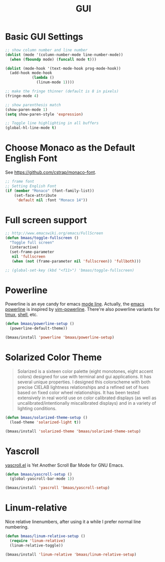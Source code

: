 #+TITLE: GUI
#+OPTIONS: toc:nil num:nil ^:nil

* Basic GUI Settings
#+NAME: gui-basics
#+BEGIN_SRC emacs-lisp
;; show column number and line number
(dolist (mode '(column-number-mode line-number-mode))
  (when (fboundp mode) (funcall mode t)))

(dolist (mode-hook '(text-mode-hook prog-mode-hook))
  (add-hook mode-hook
            (lambda ()
              (linum-mode 1))))

;; make the fringe thinner (default is 8 in pixels)
(fringe-mode 4)

;; show parenthesis match
(show-paren-mode 1)
(setq show-paren-style 'expression)

;; Toggle line highlighting in all buffers
(global-hl-line-mode t)
#+END_SRC

* Choose Monaco as the Default English Font
  :PROPERTIES:
  :CUSTOM_ID: font
  :END:

See https://github.com/cstrap/monaco-font.

#+NAME: font
#+BEGIN_SRC emacs-lisp
;; frame font
;; Setting English Font
(if (member "Monaco" (font-family-list))
    (set-face-attribute
     'default nil :font "Monaco 14"))
#+END_SRC

* Full screen support
  :PROPERTIES:
  :CUSTOM_ID: fullscreen
  :END:

#+BEGIN_SRC emacs-lisp
;; http://www.emacswiki.org/emacs/FullScreen
(defun bmaas/toggle-fullscreen ()
  "Toggle full screen"
  (interactive)
  (set-frame-parameter
   nil 'fullscreen
   (when (not (frame-parameter nil 'fullscreen)) 'fullboth)))

;; (global-set-key (kbd "<f11>") 'bmaas/toggle-fullscreen)
#+END_SRC

* Powerline
  :PROPERTIES:
  :CUSTOM_ID: powerline
  :END:

Powerline is an eye candy for emacs [[http://www.gnu.org/software/emacs/manual/html_node/emacs/Mode-Line.html][mode line]]. Actually, the [[https://github.com/milkypostman/powerline][emacs powerline]] is
inspired by [[https://github.com/Lokaltog/vim-powerline][vim-powerline]]. There're also powerline variants for [[https://github.com/erikw/tmux-powerline][tmux]], [[https://github.com/milkbikis/powerline-shell][shell]], etc.

#+NAME: powerline
#+BEGIN_SRC emacs-lisp :tangle no
(defun bmaas/powerline-setup ()
  (powerline-default-theme))

(bmaas/install 'powerline 'bmaas/powerline-setup)
#+END_SRC

* Solarized Color Theme
  :PROPERTIES:
  :CUSTOM_ID: color-theme
  :END:

#+BEGIN_QUOTE
 Solarized is a sixteen color palette (eight monotones, eight accent colors)
 designed for use with terminal and gui applications. It has several unique
 properties. I designed this colorscheme with both precise CIELAB lightness
 relationships and a refined set of hues based on fixed color wheel
 relationships. It has been tested extensively in real world use on color
 calibrated displays (as well as uncalibrated/intentionally miscalibrated
 displays) and in a variety of lighting conditions.
#+END_QUOTE

#+NAME: color-theme
#+BEGIN_SRC emacs-lisp
(defun bmaas/solarized-theme-setup ()
  (load-theme 'solarized-light t))

(bmaas/install 'solarized-theme 'bmaas/solarized-theme-setup)
#+END_SRC

* Yascroll
  :PROPERTIES:
  :CUSTOM_ID: yascroll
  :END:

[[https://github.com/m2ym/yascroll-el][yascroll.el]] is Yet Another Scroll Bar Mode for GNU Emacs.

#+NAME: yascroll
#+BEGIN_SRC emacs-lisp
(defun bmaas/yascroll-setup ()
  (global-yascroll-bar-mode 1))

(bmaas/install 'yascroll 'bmaas/yascroll-setup)
#+END_SRC

* Linum-relative
  :PROPERTIES:
  :CUSTOM_ID: linum-relative
  :END:

Nice relative linenumbers, after using it a while I prefer normal
line numbering.

#+NAME: linum-relative
#+BEGIN_SRC emacs-lisp
(defun bmaas/linum-relative-setup ()
  (require 'linum-relative)
  (linum-relative-toggle))

(bmaas/install 'linum-relative 'bmaas/linum-relative-setup)
#+END_SRC
